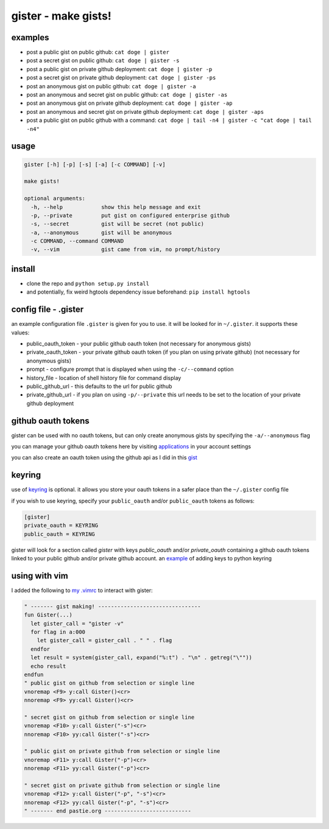 ====================
gister - make gists!
====================


examples
========
* post a public gist on public github:
  ``cat doge | gister``

* post a secret gist on public github:
  ``cat doge | gister -s``

* post a public gist on private github deployment:
  ``cat doge | gister -p``

* post a secret gist on private github deployment:
  ``cat doge | gister -ps``

* post an anonymous gist on public github:
  ``cat doge | gister -a``

* post an anonymous and secret gist on public github:
  ``cat doge | gister -as``

* post an anonymous gist on private github deployment:
  ``cat doge | gister -ap``

* post an anonymous and secret gist on private github deployment:
  ``cat doge | gister -aps``

* post a public gist on public github with a command:
  ``cat doge | tail -n4 | gister -c "cat doge | tail -n4"``

usage
=====

.. code:: console

    gister [-h] [-p] [-s] [-a] [-c COMMAND] [-v]

    make gists!

    optional arguments:
      -h, --help            show this help message and exit
      -p, --private         put gist on configured enterprise github
      -s, --secret          gist will be secret (not public)
      -a, --anonymous       gist will be anonymous
      -c COMMAND, --command COMMAND
      -v, --vim             gist came from vim, no prompt/history


install
=======
* clone the repo and ``python setup.py install``

* and potentially, fix weird hgtools dependency issue beforehand: ``pip install hgtools``

config file - .gister
=====================
an example configuration file ``.gister`` is given for you to use.
it will be looked for in ``~/.gister``. it supports these values:

* public_oauth_token - your public github oauth token (not necessary
  for anonymous gists)
* private_oauth_token - your private github oauth token (if you plan on
  using private github) (not necessary for anonymous gists)
* prompt - configure prompt that is displayed when using the
  ``-c/--command`` option
* history_file - location of shell history file for command display
* public_github_url - this defaults to the url for public github
* private_github_url - if you plan on using ``-p/--private``
  this url needs to be set to the location of your private github
  deployment


github oauth tokens
===================
gister can be used with no oauth tokens, but can only create anonymous
gists by specifying the ``-a/--anonymous`` flag

you can manage your github oauth tokens here by visiting
`applications <https://github.com/settings/applications>`__ in your
account settings

you can also create an oauth token using the github api as I did in
this `gist <http://gist.github.com/4482201>`__


keyring
=======
use of `keyring <http://pypi.python.org/pypi/keyring>`__ is optional.
it allows you store your oauth tokens in a safer place than the
``~/.gister`` config file

if you wish to use keyring, specify your ``public_oauth`` and/or
``public_oauth`` tokens as follows:

.. code:: console

    [gister]
    private_oauth = KEYRING
    public_oauth = KEYRING

gister will look for a section called *gister* with keys *public_oauth*
and/or *private_oauth* containing a github oauth tokens linked to your
public github and/or private github account. an
`example <https://gist.github.com/4481060>`__ of adding keys to python
keyring


using with vim
==============
I added the following to
`my .vimrc <http://github.com/tr3buchet/conf/blob/master/.vimrc>`__
to interact with gister:

.. code:: vim

    " ------- gist making! --------------------------------
    fun Gister(...)
      let gister_call = "gister -v"
      for flag in a:000
        let gister_call = gister_call . " " . flag
      endfor
      let result = system(gister_call, expand("%:t") . "\n" . getreg("\""))
      echo result
    endfun
    " public gist on github from selection or single line
    vnoremap <F9> y:call Gister()<cr>
    nnoremap <F9> yy:call Gister()<cr>

    " secret gist on github from selection or single line
    vnoremap <F10> y:call Gister("-s")<cr>
    nnoremap <F10> yy:call Gister("-s")<cr>

    " public gist on private github from selection or single line
    vnoremap <F11> y:call Gister("-p")<cr>
    nnoremap <F11> yy:call Gister("-p")<cr>

    " secret gist on private github from selection or single line
    vnoremap <F12> y:call Gister("-p", "-s")<cr>
    nnoremap <F12> yy:call Gister("-p", "-s")<cr>
    " ------- end pastie.org ---------------------------
